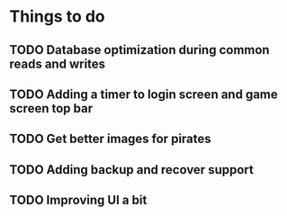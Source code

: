 * Things to do
** TODO Database optimization during common reads and writes
** TODO Adding a timer to login screen and game screen top bar
** TODO Get better images for pirates
** TODO Adding backup and recover support
** TODO Improving UI a bit
